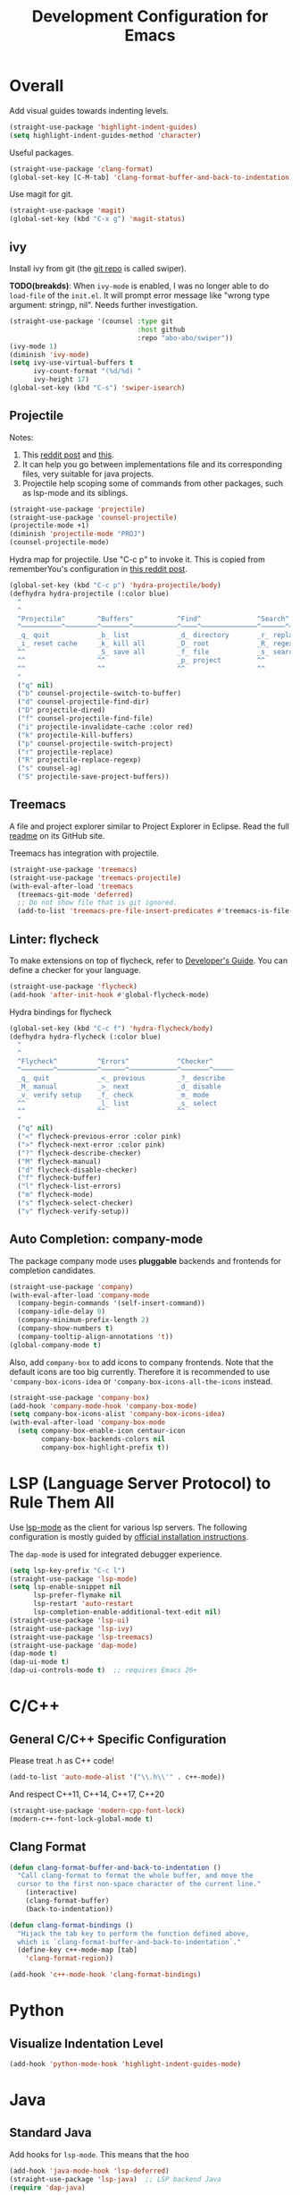 #+TITLE: Development Configuration for Emacs
#+STARTUP: showall

* Overall

Add visual guides towards indenting levels.

#+BEGIN_SRC emacs-lisp
  (straight-use-package 'highlight-indent-guides)
  (setq highlight-indent-guides-method 'character)
#+END_SRC

Useful packages.

#+BEGIN_SRC emacs-lisp
  (straight-use-package 'clang-format)
  (global-set-key [C-M-tab] 'clang-format-buffer-and-back-to-indentation)
#+END_SRC

Use magit for git.

#+BEGIN_SRC emacs-lisp
  (straight-use-package 'magit)
  (global-set-key (kbd "C-x g") 'magit-status)
#+END_SRC

** ivy

Install ivy from git (the [[https://github.com/abo-abo/swiper][git repo]] is called swiper).

*TODO(breakds)*: When =ivy-mode= is enabled, I was no longer able to
do =load-file= of the =init.el=. It will prompt error message like
"wrong type argument: stringp, nil". Needs further investigation.

#+BEGIN_SRC emacs-lisp
  (straight-use-package '(counsel :type git
                                  :host github
                                  :repo "abo-abo/swiper"))
  (ivy-mode 1)
  (diminish 'ivy-mode)
  (setq ivy-use-virtual-buffers t
        ivy-count-format "(%d/%d) "
        ivy-height 17)
  (global-set-key (kbd "C-s") 'swiper-isearch)
#+END_SRC

** Projectile

Notes:
1. This [[https://www.reddit.com/r/emacs/comments/azddce/what_workflows_do_you_have_with_projectile_and/][reddit post]] and [[https://www.reddit.com/r/emacs/comments/guzkwo/what_does_projectile_actually_do/][this]].
2. It can help you go between implementations file and its
   corresponding files, very suitable for java projects.
3. Projectile help scoping some of commands from other packages, such
   as lsp-mode and its siblings.

#+BEGIN_SRC emacs-lisp
  (straight-use-package 'projectile)
  (straight-use-package 'counsel-projectile)
  (projectile-mode +1)
  (diminish 'projectile-mode "PROJ")
  (counsel-projectile-mode)
#+END_SRC

Hydra map for projectile. Use "C-c p" to invoke it. This is copied
from rememberYou's configuration in [[https://www.reddit.com/r/emacs/comments/azddce/what_workflows_do_you_have_with_projectile_and/][this reddit post]].

#+BEGIN_SRC emacs-lisp
  (global-set-key (kbd "C-c p") 'hydra-projectile/body)
  (defhydra hydra-projectile (:color blue)
    "
    ^
    ^Projectile^        ^Buffers^           ^Find^              ^Search^
    ^──────────^────────^───────^───────────^────^──────────────^──────^────────────
    _q_ quit            _b_ list            _d_ directory       _r_ replace
    _i_ reset cache     _k_ kill all        _D_ root            _R_ regexp replace
    ^^                  _S_ save all        _f_ file            _s_ search
    ^^                  ^^                  _p_ project         ^^
    ^^                  ^^                  ^^                  ^^
    "
    ("q" nil)
    ("b" counsel-projectile-switch-to-buffer)
    ("d" counsel-projectile-find-dir)
    ("D" projectile-dired)
    ("f" counsel-projectile-find-file)
    ("i" projectile-invalidate-cache :color red)
    ("k" projectile-kill-buffers)
    ("p" counsel-projectile-switch-project)
    ("r" projectile-replace)
    ("R" projectile-replace-regexp)
    ("s" counsel-ag)
    ("S" projectile-save-project-buffers))
#+END_SRC

** Treemacs

A file and project explorer similar to Project Explorer in Eclipse.
Read the full [[https://github.com/Alexander-Miller/treemacs][readme]] on its GitHub site.

Treemacs has integration with projectile.

#+BEGIN_SRC emacs-lisp
  (straight-use-package 'treemacs)
  (straight-use-package 'treemacs-projectile)
  (with-eval-after-load 'treemacs
    (treemacs-git-mode 'deferred)
    ;; Do not show file that is git ignored.
    (add-to-list 'treemacs-pre-file-insert-predicates #'treemacs-is-file-git-ignored?))
#+END_SRC

** Linter: flycheck
To make extensions on top of flycheck, refer to [[https://www.flycheck.org/en/latest/developer/developing.html][Developer's Guide]]. You
can define a checker for your language.

#+BEGIN_SRC emacs-lisp
  (straight-use-package 'flycheck)
  (add-hook 'after-init-hook #'global-flycheck-mode)
#+END_SRC

Hydra bindings for flycheck

#+BEGIN_SRC emacs-lisp
  (global-set-key (kbd "C-c f") 'hydra-flycheck/body)
  (defhydra hydra-flycheck (:color blue)
    "
    ^
    ^Flycheck^          ^Errors^            ^Checker^
    ^────────^──────────^──────^────────────^───────^─────
    _q_ quit            _<_ previous        _?_ describe
    _M_ manual          _>_ next            _d_ disable
    _v_ verify setup    _f_ check           _m_ mode
    ^^                  _l_ list            _s_ select
    ^^                  ^^                  ^^
    "
    ("q" nil)
    ("<" flycheck-previous-error :color pink)
    (">" flycheck-next-error :color pink)
    ("?" flycheck-describe-checker)
    ("M" flycheck-manual)
    ("d" flycheck-disable-checker)
    ("f" flycheck-buffer)
    ("l" flycheck-list-errors)
    ("m" flycheck-mode)
    ("s" flycheck-select-checker)
    ("v" flycheck-verify-setup))
#+END_SRC

** Auto Completion: company-mode

The package company mode uses *pluggable* backends and frontends for
completion candidates.

#+BEGIN_SRC emacs-lisp
  (straight-use-package 'company)
  (with-eval-after-load 'company-mode
    (company-begin-commands '(self-insert-command))
    (company-idle-delay 0)
    (company-minimum-prefix-length 2)
    (company-show-numbers t)
    (company-tooltip-align-annotations 't))
  (global-company-mode t)
#+END_SRC

Also, add =company-box= to add icons to company frontends. Note that
the default icons are too big currently. Therefore it is recommended
to use ='company-box-icons-idea= or ='company-box-icons-all-the-icons=
instead.

#+BEGIN_SRC emacs-lisp
  (straight-use-package 'company-box)
  (add-hook 'company-mode-hook 'company-box-mode)
  (setq company-box-icons-alist 'company-box-icons-idea)
  (with-eval-after-load 'company-box-mode
    (setq company-box-enable-icon centaur-icon
          company-box-backends-colors nil
          company-box-highlight-prefix t))
#+END_SRC

* LSP (Language Server Protocol) to Rule Them All

Use [[https://github.com/emacs-lsp/lsp-mode][lsp-mode]] as the client for various lsp servers. The following
configuration is mostly guided by [[https://emacs-lsp.github.io/lsp-mode/page/installation/#vanilla-emacs][official installation instructions]].

The =dap-mode= is used for integrated debugger experience.

#+BEGIN_SRC emacs-lisp
  (setq lsp-key-prefix "C-c l")
  (straight-use-package 'lsp-mode)
  (setq lsp-enable-snippet nil
        lsp-prefer-flymake nil
        lsp-restart 'auto-restart
        lsp-completion-enable-additional-text-edit nil)
  (straight-use-package 'lsp-ui)
  (straight-use-package 'lsp-ivy)
  (straight-use-package 'lsp-treemacs)
  (straight-use-package 'dap-mode)
  (dap-mode t)
  (dap-ui-mode t)
  (dap-ui-controls-mode t)  ;; requires Emacs 26+
#+END_SRC


* C/C++
** General C/C++ Specific Configuration
Please treat .h as C++ code!

#+BEGIN_SRC emacs-lisp
  (add-to-list 'auto-mode-alist '("\\.h\\'" . c++-mode))
#+END_SRC

And respect C++11, C++14, C++17, C++20
#+BEGIN_SRC emacs-lisp
  (straight-use-package 'modern-cpp-font-lock)
  (modern-c++-font-lock-global-mode t)
#+END_SRC

** Clang Format

#+BEGIN_SRC emacs-lisp
  (defun clang-format-buffer-and-back-to-indentation ()
    "Call clang-format to format the whole buffer, and move the
    cursor to the first non-space character of the current line."
      (interactive)
      (clang-format-buffer)
      (back-to-indentation))

  (defun clang-format-bindings ()
    "Hijack the tab key to perform the function defined above,
    which is `clang-format-buffer-and-back-to-indentation`."
    (define-key c++-mode-map [tab]
      'clang-format-region))

  (add-hook 'c++-mode-hook 'clang-format-bindings)
#+END_SRC


* Python

** Visualize Indentation Level
   
#+BEGIN_SRC emacs-lisp
  (add-hook 'python-mode-hook 'highlight-indent-guides-mode)
#+END_SRC

* Java
** Standard Java

Add hooks for =lsp-mode=. This means that the hoo

#+BEGIN_SRC emacs-lisp
  (add-hook 'java-mode-hook 'lsp-deferred)
  (straight-use-package 'lsp-java)  ;; LSP backend Java
  (require 'dap-java)
#+END_SRC

** Android

#+BEGIN_SRC emacs-lisp
  (straight-use-package 'android-mode)
  (add-hook 'android-mode-hook 'lsp-deferred)
#+END_SRC

* Bazel

#+BEGIN_SRC emacs-lisp
  (add-to-list 'auto-mode-alist '("\\.BUILD" . python-mode))
  (add-to-list 'auto-mode-alist '("\\.bzl" . python-mode))
  (add-to-list 'auto-mode-alist '("BUILD" . python-mode))
  (add-to-list 'auto-mode-alist '("WORKSPACE" . python-mode))
#+END_SRC

* Protocol Buffer

#+BEGIN_SRC emacs-lisp
  (straight-use-package 'protobuf-mode)
#+END_SRC

* Rust

#+BEGIN_SRC emacs-lisp
  (straight-use-package 'rust-mode)
#+END_SRC

* Common Lisp

#+BEGIN_SRC emacs-lisp
  (straight-use-package 'slime)
  ;; Use this instead of sbcl because in NixOS quicklisp wraps sbcl.
  (setq inferior-lisp-program "quicklisp run")
  (slime-setup '(slime-fancy))
#+END_SRC

* AucTeX

#+BEGIN_SRC emacs-lisp
  (straight-use-package 'auctex)
#+END_SRC

* Javascript and Typescript

#+BEGIN_SRC emacs-lisp
  (straight-use-package 'web-mode)
  (add-to-list 'auto-mode-alist '("\\.js$" . web-mode))
  (add-to-list 'auto-mode-alist '("\\.jsx$" . web-mode))
  (add-to-list 'auto-mode-alist '("\\.ts$" . web-mode))
  (add-to-list 'auto-mode-alist '("\\.tsx$" . web-mode))
#+END_SRC

* Nix 

#+BEGIN_SRC emacs-lisp
  (straight-use-package 'nix-mode)
#+END_SRC

* CMake

#+BEGIN_SRC emacs-lisp
  (straight-use-package 'cmake-mode)
#+END_SRC

* Ledger

*TODO*: Add a hydra map for ledger mode.

#+BEGIN_SRC emacs-lisp
  (straight-use-package 'ledger-mode)
  (add-to-list 'auto-mode-alist '("\\.journal$" . ledger-mode))
#+END_SRC
